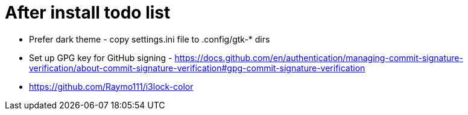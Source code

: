 = After install todo list

- Prefer dark theme - copy settings.ini file to .config/gtk-* dirs

- Set up GPG key for GitHub signing - https://docs.github.com/en/authentication/managing-commit-signature-verification/about-commit-signature-verification#gpg-commit-signature-verification 

- https://github.com/Raymo111/i3lock-color

